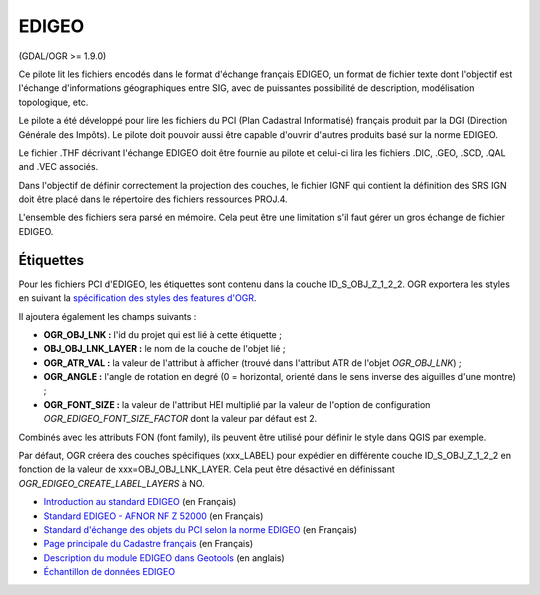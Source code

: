 .. _`gdal.ogr.formats.edigeo`:

========
EDIGEO
========

(GDAL/OGR >= 1.9.0)

Ce pilote lit les fichiers encodés dans le format d'échange français EDIGEO, un 
format de fichier texte dont l'objectif est l'échange d'informations géographiques 
entre SIG, avec de puissantes possibilité de description, modélisation 
topologique, etc.

Le pilote a été développé pour lire les fichiers du PCI (Plan Cadastral 
Informatisé) français produit par la DGI (Direction Générale des Impôts). Le 
pilote doit pouvoir aussi être capable d'ouvrir d'autres produits basé sur la 
norme EDIGEO.

Le fichier .THF décrivant l'échange EDIGEO doit être fournie au pilote et celui-ci 
lira les fichiers .DIC, .GEO, .SCD, .QAL and .VEC  associés.

Dans l'objectif de définir correctement la projection des couches, le fichier 
IGNF qui contient la définition des SRS IGN doit être placé dans le répertoire des 
fichiers ressources PROJ.4.

L'ensemble des fichiers sera parsé en mémoire. Cela peut être une limitation s'il 
faut gérer un gros échange de fichier EDIGEO.

.. <!-- Default to YES.
.. If you define the configuration option / environment variable OGR_EDIGEO_SORT_FOR_QGIS to YES,
.. the layers of the French PCI will be ordered such as they overlay nicely when opened from QGIS.
.. -->

Étiquettes
============

Pour les fichiers PCI d'EDIGEO, les étiquettes sont contenu dans la couche 
ID_S_OBJ_Z_1_2_2. OGR exportera les styles en suivant la 
`spécification des styles des features d'OGR <http://gdal.org/ogr/ogr_feature_style.html>`_.

Il ajoutera également les champs suivants :

* **OGR_OBJ_LNK :** l'id du projet qui est lié à cette étiquette ;
* **OBJ_OBJ_LNK_LAYER :** le nom de la couche de l'objet lié ;
* **OGR_ATR_VAL :** la valeur de l'attribut à afficher (trouvé dans l'attribut 
  ATR de l'objet *OGR_OBJ_LNK*) ;
* **OGR_ANGLE :** l'angle de rotation en degré (0 = horizontal, orienté dans le 
  sens inverse des aiguilles d'une montre) ;
* **OGR_FONT_SIZE :** la valeur de l'attribut HEI multiplié par la valeur de 
  l'option de configuration *OGR_EDIGEO_FONT_SIZE_FACTOR* dont la valeur par 
  défaut est 2.

Combinés avec les attributs FON (font family), ils peuvent être utilisé pour 
définir le style dans QGIS par exemple.

Par défaut, OGR créera des couches spécifiques (xxx_LABEL) pour expédier en 
différente couche ID_S_OBJ_Z_1_2_2 en fonction de la valeur de 
xxx=OBJ_OBJ_LNK_LAYER. Cela peut être désactivé en définissant 
*OGR_EDIGEO_CREATE_LABEL_LAYERS* à NO.

.. seealso::

*  `Introduction au standard EDIGEO <http://georezo.net/wiki/main/donnees/edigeo>`_ (en Français)
*  `Standard EDIGEO - AFNOR NF Z 52000 <http://georezo.net/wiki/_media/main/geomatique/norme_edigeo.zip>`_ (en Français)
*  `Standard d'échange des objets du PCI selon la norme EDIGEO <href="http://www.craig.fr/contenu/resources/dossiers/pci/pdf/EDIGeO_PCI.pdf>`_ (en Français)
*  `Page principale du Cadastre français <http://www.cadastre.gouv.fr>`_ (en Français)
*  `Description du module EDIGEO dans Geotools <http://docs.codehaus.org/pages/viewpage.action?pageId=77692976>`_ (en anglais)
*  `Échantillon de données EDIGEO <http://svn.geotools.org/trunk/modules/unsupported/edigeo/src/test/resources/org/geotools/data/edigeo/test-data/>`_

.. yjacolin at free.fr, Yves Jacolin - 2014/11/30 (trunk 28039)